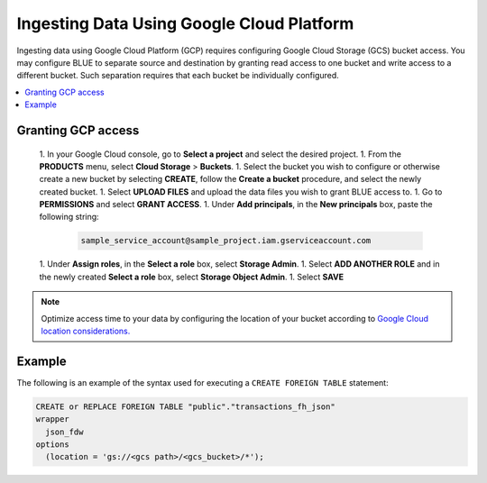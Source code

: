 .. _gcp:

******************************************
Ingesting Data Using Google Cloud Platform
******************************************

Ingesting data using Google Cloud Platform (GCP) requires configuring Google Cloud Storage (GCS) bucket access. You may configure BLUE to separate source and destination by granting read access to one bucket and write access to a different bucket. Such separation requires that each bucket be individually configured.    

.. contents::
   :local:
   
Granting GCP access
===================

	1. In your Google Cloud console, go to **Select a project** and select the desired project.
	1. From the **PRODUCTS** menu, select **Cloud Storage** > **Buckets**.
	1. Select the bucket you wish to configure or otherwise create a new bucket by selecting **CREATE**, follow the **Create a bucket** procedure, and select the newly created bucket.
	1. Select **UPLOAD FILES** and upload the data files you wish to grant BLUE access to.
	1. Go to **PERMISSIONS** and select **GRANT ACCESS**.
	1. Under **Add principals**, in the **New principals** box, paste the following string:

		.. code-block:: postgres

		   sample_service_account@sample_project.iam.gserviceaccount.com
   
	1. Under **Assign roles**, in the **Select a role** box, select **Storage Admin**.
	1. Select **ADD ANOTHER ROLE** and in the newly created **Select a role** box, select **Storage Object Admin**.
	1. Select **SAVE**

	



.. note:: Optimize access time to your data by configuring the location of your bucket according to `Google Cloud location considerations. <https://cloud.google.com/storage/docs/locations#location-r>`_

   

Example
=======
The following is an example of the syntax used for executing a ``CREATE FOREIGN TABLE`` statement:

.. code-block:: postgres

	CREATE or REPLACE FOREIGN TABLE "public"."transactions_fh_json"
	wrapper
	  json_fdw
	options
	  (location = 'gs://<gcs path>/<gcs_bucket>/*');
  
